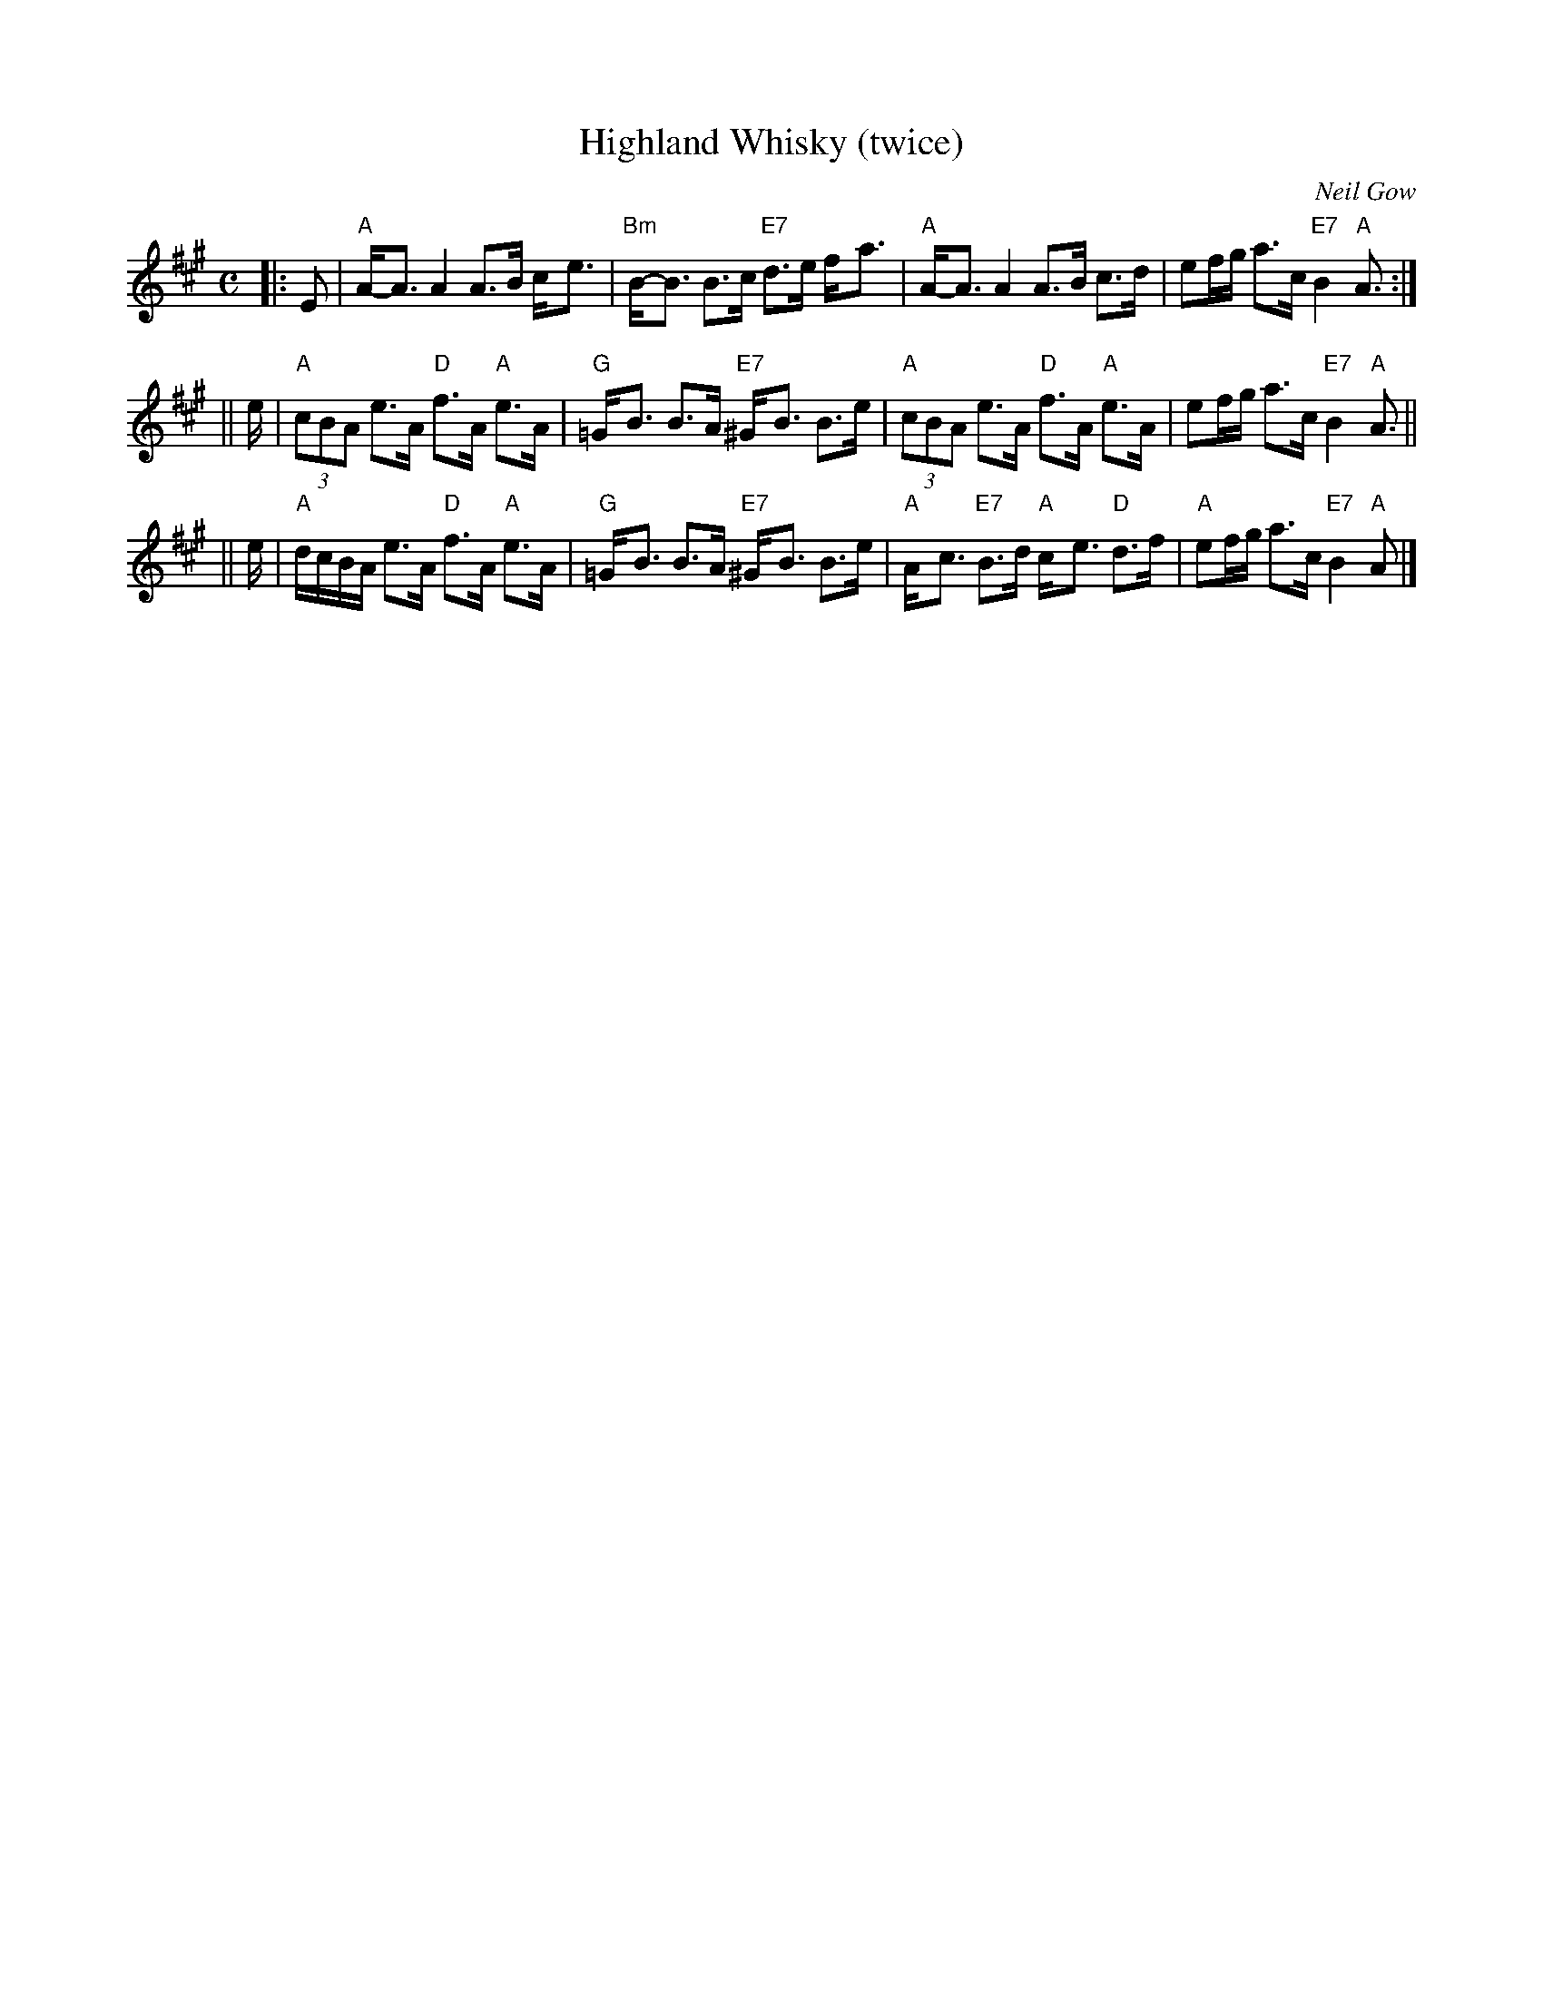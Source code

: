X:02052
T:Highland Whisky (twice)
C:Neil Gow
B:BSFC III-21 and III-45 and IV-10
B:OTDT p.76
B:RSCDS 2-5(b)
B:Scots Guards 297
B:Skye p.26
N:2nd measure of B part has F#, G or G# in various versions.
Z:1997 by John Chambers -<jc:trillian.mit.edu>
M:C
L:1/8
K:A
|: E \
| "A"A-<A A2 A>B c-<e | "Bm"B-<B B>c "E7"d>e f-<a \
| "A"A-<A A2 A>B c>d |   ef/g/ a>c "E7"B2 "A"A> :|
|| e \
| "A"(3cBA e>A "D"f>A "A"e>A | "G"=G-<B B>A "E7"^G-<B B>e \
| "A"(3cBA e>A "D"f>A "A"e>A |   ef/g/ a>c "E7"B2 "A"A> ||
|| e \
| "A"d/c/B/A/ e>A "D"f>A "A"e>A | "G"=G-<B B>A "E7"^G-<B B>e \
| "A"A-<c "E7"B>d "A"c-<e "D"d>f | "A"ef/g/ a>c "E7"B2 "A"A |]
